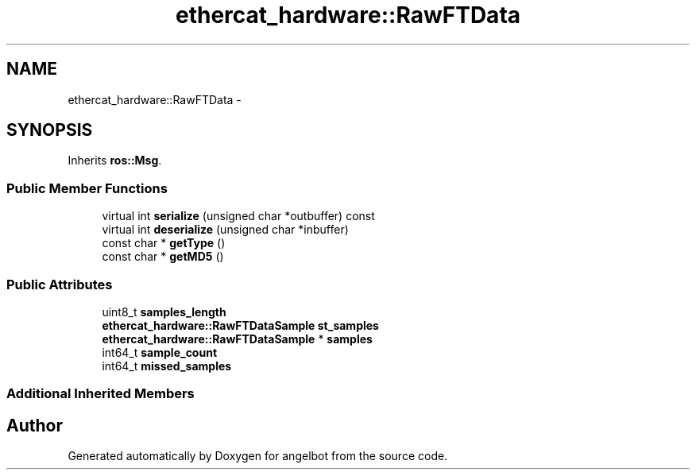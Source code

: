 .TH "ethercat_hardware::RawFTData" 3 "Sat Jul 9 2016" "angelbot" \" -*- nroff -*-
.ad l
.nh
.SH NAME
ethercat_hardware::RawFTData \- 
.SH SYNOPSIS
.br
.PP
.PP
Inherits \fBros::Msg\fP\&.
.SS "Public Member Functions"

.in +1c
.ti -1c
.RI "virtual int \fBserialize\fP (unsigned char *outbuffer) const "
.br
.ti -1c
.RI "virtual int \fBdeserialize\fP (unsigned char *inbuffer)"
.br
.ti -1c
.RI "const char * \fBgetType\fP ()"
.br
.ti -1c
.RI "const char * \fBgetMD5\fP ()"
.br
.in -1c
.SS "Public Attributes"

.in +1c
.ti -1c
.RI "uint8_t \fBsamples_length\fP"
.br
.ti -1c
.RI "\fBethercat_hardware::RawFTDataSample\fP \fBst_samples\fP"
.br
.ti -1c
.RI "\fBethercat_hardware::RawFTDataSample\fP * \fBsamples\fP"
.br
.ti -1c
.RI "int64_t \fBsample_count\fP"
.br
.ti -1c
.RI "int64_t \fBmissed_samples\fP"
.br
.in -1c
.SS "Additional Inherited Members"


.SH "Author"
.PP 
Generated automatically by Doxygen for angelbot from the source code\&.
